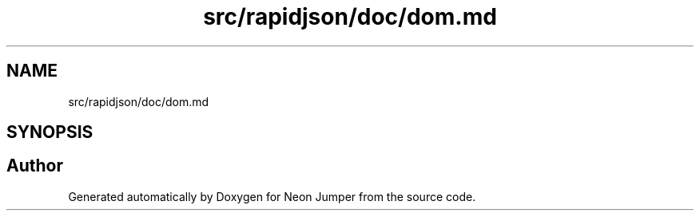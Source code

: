 .TH "src/rapidjson/doc/dom.md" 3 "Fri Jan 21 2022" "Neon Jumper" \" -*- nroff -*-
.ad l
.nh
.SH NAME
src/rapidjson/doc/dom.md
.SH SYNOPSIS
.br
.PP
.SH "Author"
.PP 
Generated automatically by Doxygen for Neon Jumper from the source code\&.
